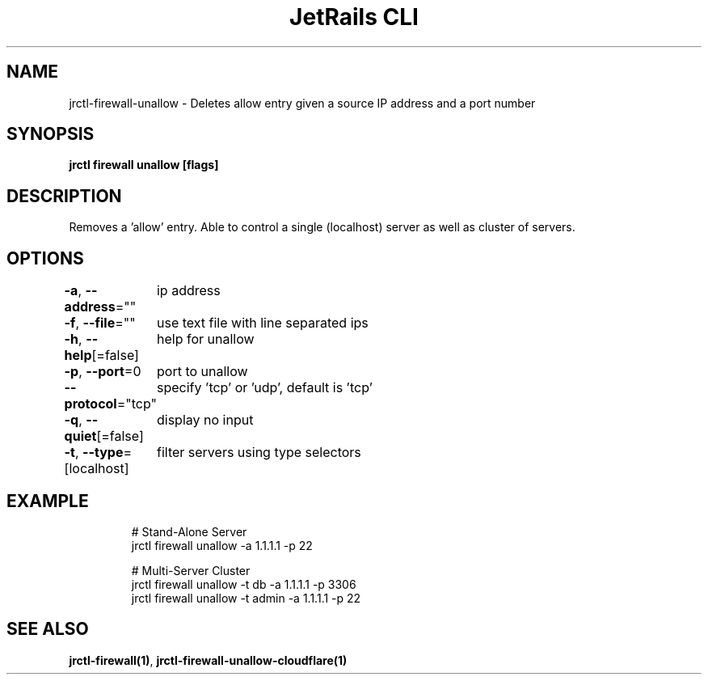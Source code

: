 .nh
.TH "JetRails CLI" "1" "Jun 2022" "Copyright 2022 ADF, Inc. All Rights Reserved " ""

.SH NAME
.PP
jrctl\-firewall\-unallow \- Deletes allow entry given a source IP address and a port number


.SH SYNOPSIS
.PP
\fBjrctl firewall unallow [flags]\fP


.SH DESCRIPTION
.PP
Removes a 'allow' entry. Able to control a single (localhost) server as well as
cluster of servers.


.SH OPTIONS
.PP
\fB\-a\fP, \fB\-\-address\fP=""
	ip address

.PP
\fB\-f\fP, \fB\-\-file\fP=""
	use text file with line separated ips

.PP
\fB\-h\fP, \fB\-\-help\fP[=false]
	help for unallow

.PP
\fB\-p\fP, \fB\-\-port\fP=0
	port to unallow

.PP
\fB\-\-protocol\fP="tcp"
	specify 'tcp' or 'udp', default is 'tcp'

.PP
\fB\-q\fP, \fB\-\-quiet\fP[=false]
	display no input

.PP
\fB\-t\fP, \fB\-\-type\fP=[localhost]
	filter servers using type selectors


.SH EXAMPLE
.PP
.RS

.nf
# Stand\-Alone Server
jrctl firewall unallow \-a 1.1.1.1 \-p 22

# Multi\-Server Cluster
jrctl firewall unallow \-t db \-a 1.1.1.1 \-p 3306
jrctl firewall unallow \-t admin \-a 1.1.1.1 \-p 22

.fi
.RE


.SH SEE ALSO
.PP
\fBjrctl\-firewall(1)\fP, \fBjrctl\-firewall\-unallow\-cloudflare(1)\fP
